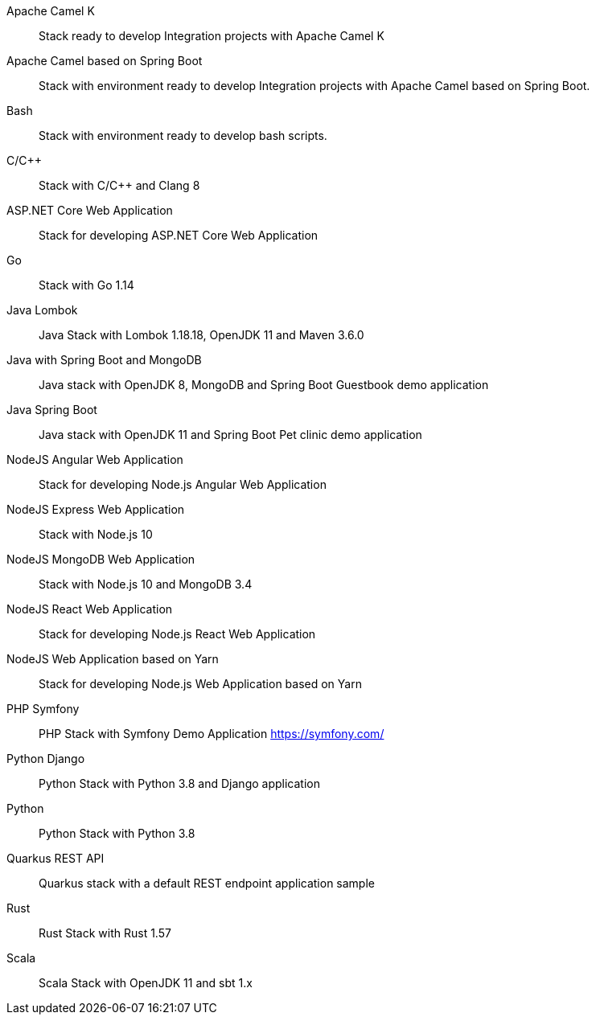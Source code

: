 :_content-type: SNIPPET

Apache Camel K:: Stack ready to develop Integration projects with Apache Camel K
Apache Camel based on Spring Boot:: Stack with environment ready to develop Integration projects with Apache Camel based on Spring Boot.
Bash:: Stack with environment ready to develop bash scripts.
C/C++:: Stack with C/C++ and Clang 8
ASP.NET Core Web Application:: Stack for developing ASP.NET Core Web Application
Go:: Stack with Go 1.14
Java Lombok:: Java Stack with Lombok 1.18.18, OpenJDK 11 and Maven 3.6.0
Java with Spring Boot and MongoDB:: Java stack with OpenJDK 8, MongoDB and Spring Boot Guestbook demo application
Java Spring Boot:: Java stack with OpenJDK 11 and Spring Boot Pet clinic demo application
NodeJS Angular Web Application:: Stack for developing Node.js Angular Web Application
NodeJS Express Web Application:: Stack with Node.js 10
NodeJS MongoDB Web Application:: Stack with Node.js 10 and MongoDB 3.4
NodeJS React Web Application:: Stack for developing Node.js React Web Application
NodeJS Web Application based on Yarn:: Stack for developing Node.js Web Application based on Yarn 
PHP Symfony:: PHP Stack with Symfony Demo Application https://symfony.com/
Python Django:: Python Stack with Python 3.8 and Django application
Python:: Python Stack with Python 3.8
Quarkus REST API:: Quarkus stack with a default REST endpoint application sample
Rust:: Rust Stack with Rust 1.57
Scala:: Scala Stack with OpenJDK 11 and sbt 1.x
